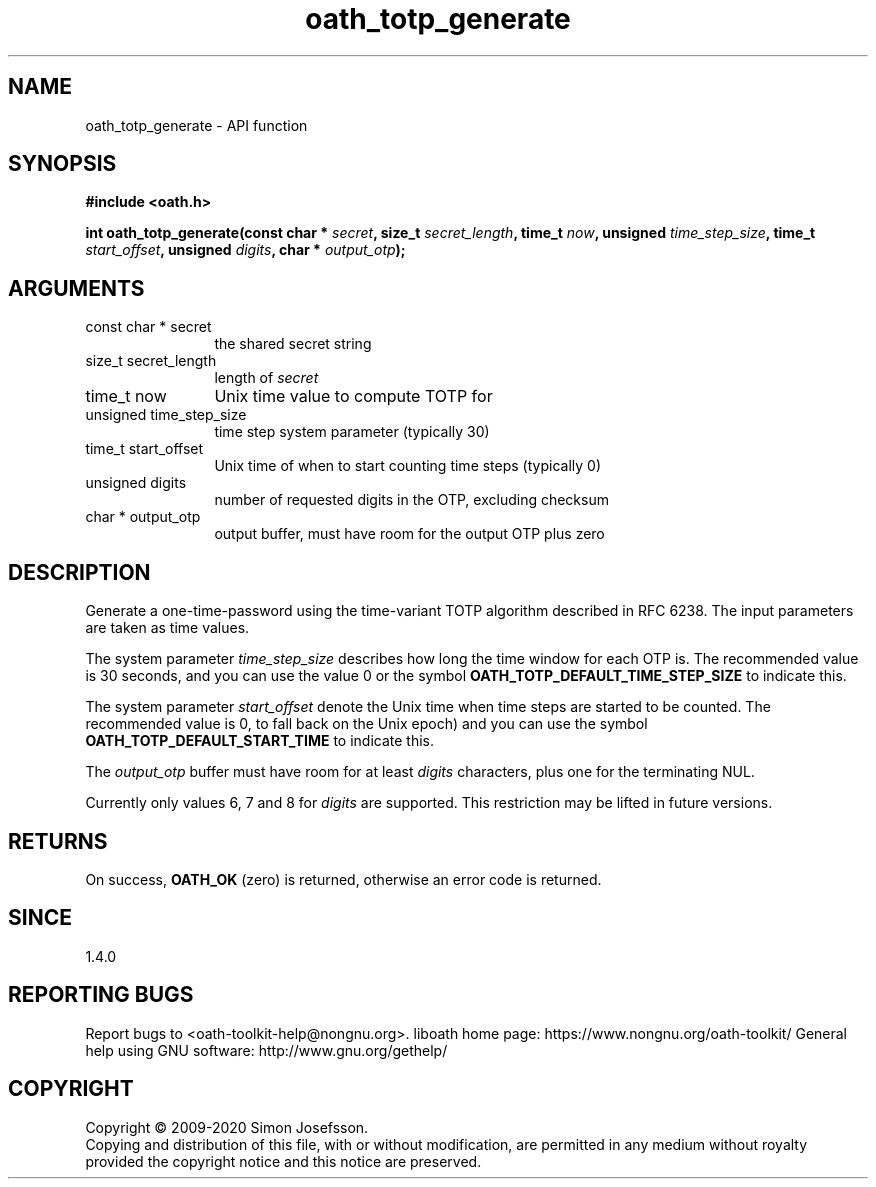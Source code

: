 .\" DO NOT MODIFY THIS FILE!  It was generated by gdoc.
.TH "oath_totp_generate" 3 "2.6.7" "liboath" "liboath"
.SH NAME
oath_totp_generate \- API function
.SH SYNOPSIS
.B #include <oath.h>
.sp
.BI "int oath_totp_generate(const char * " secret ", size_t " secret_length ", time_t " now ", unsigned " time_step_size ", time_t " start_offset ", unsigned " digits ", char * " output_otp ");"
.SH ARGUMENTS
.IP "const char * secret" 12
the shared secret string
.IP "size_t secret_length" 12
length of \fIsecret\fP
.IP "time_t now" 12
Unix time value to compute TOTP for
.IP "unsigned time_step_size" 12
time step system parameter (typically 30)
.IP "time_t start_offset" 12
Unix time of when to start counting time steps (typically 0)
.IP "unsigned digits" 12
number of requested digits in the OTP, excluding checksum
.IP "char * output_otp" 12
output buffer, must have room for the output OTP plus zero
.SH "DESCRIPTION"
Generate a one\-time\-password using the time\-variant TOTP algorithm
described in RFC 6238.  The input parameters are taken as time
values.

The system parameter \fItime_step_size\fP describes how long the time
window for each OTP is.  The recommended value is 30 seconds, and
you can use the value 0 or the symbol
\fBOATH_TOTP_DEFAULT_TIME_STEP_SIZE\fP to indicate this.

The system parameter \fIstart_offset\fP denote the Unix time when time
steps are started to be counted.  The recommended value is 0, to
fall back on the Unix epoch) and you can use the symbol
\fBOATH_TOTP_DEFAULT_START_TIME\fP to indicate this.

The \fIoutput_otp\fP buffer must have room for at least \fIdigits\fP
characters, plus one for the terminating NUL.

Currently only values 6, 7 and 8 for \fIdigits\fP are supported.  This
restriction may be lifted in future versions.
.SH "RETURNS"
On success, \fBOATH_OK\fP (zero) is returned, otherwise an
error code is returned.
.SH "SINCE"
1.4.0
.SH "REPORTING BUGS"
Report bugs to <oath-toolkit-help@nongnu.org>.
liboath home page: https://www.nongnu.org/oath-toolkit/
General help using GNU software: http://www.gnu.org/gethelp/
.SH COPYRIGHT
Copyright \(co 2009-2020 Simon Josefsson.
.br
Copying and distribution of this file, with or without modification,
are permitted in any medium without royalty provided the copyright
notice and this notice are preserved.

